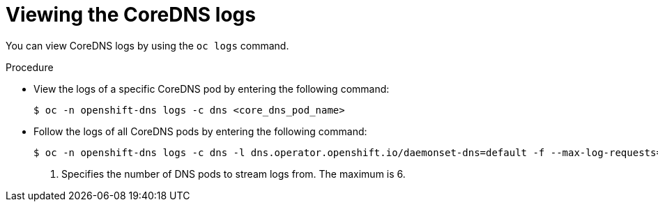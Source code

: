// Module included in the following assemblies:
// * networking/dns-operator.adoc

:_mod-docs-content-type: PROCEDURE
[id="nw-dns-viewlog_{context}"]
= Viewing the CoreDNS logs

You can view CoreDNS logs by using the `oc logs` command.

.Procedure

* View the logs of a specific CoreDNS pod by entering the following command:
+
[source,terminal]
----
$ oc -n openshift-dns logs -c dns <core_dns_pod_name>
----

* Follow the logs of all CoreDNS pods by entering the following command:
+
[source,terminal]
----
$ oc -n openshift-dns logs -c dns -l dns.operator.openshift.io/daemonset-dns=default -f --max-log-requests=<number> <1>
----
<1> Specifies the number of DNS pods to stream logs from. The maximum is 6.